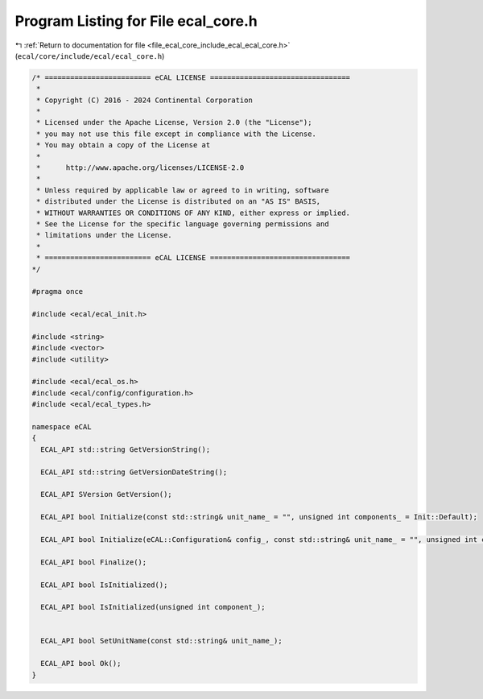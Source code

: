 
.. _program_listing_file_ecal_core_include_ecal_ecal_core.h:

Program Listing for File ecal_core.h
====================================

|exhale_lsh| :ref:`Return to documentation for file <file_ecal_core_include_ecal_ecal_core.h>` (``ecal/core/include/ecal/ecal_core.h``)

.. |exhale_lsh| unicode:: U+021B0 .. UPWARDS ARROW WITH TIP LEFTWARDS

.. code-block:: cpp

   /* ========================= eCAL LICENSE =================================
    *
    * Copyright (C) 2016 - 2024 Continental Corporation
    *
    * Licensed under the Apache License, Version 2.0 (the "License");
    * you may not use this file except in compliance with the License.
    * You may obtain a copy of the License at
    * 
    *      http://www.apache.org/licenses/LICENSE-2.0
    * 
    * Unless required by applicable law or agreed to in writing, software
    * distributed under the License is distributed on an "AS IS" BASIS,
    * WITHOUT WARRANTIES OR CONDITIONS OF ANY KIND, either express or implied.
    * See the License for the specific language governing permissions and
    * limitations under the License.
    *
    * ========================= eCAL LICENSE =================================
   */
   
   #pragma once
   
   #include <ecal/ecal_init.h>
   
   #include <string>
   #include <vector>
   #include <utility>
   
   #include <ecal/ecal_os.h>
   #include <ecal/config/configuration.h>
   #include <ecal/ecal_types.h>
   
   namespace eCAL
   {
     ECAL_API std::string GetVersionString();
   
     ECAL_API std::string GetVersionDateString();
   
     ECAL_API SVersion GetVersion();
   
     ECAL_API bool Initialize(const std::string& unit_name_ = "", unsigned int components_ = Init::Default);
   
     ECAL_API bool Initialize(eCAL::Configuration& config_, const std::string& unit_name_ = "", unsigned int components_ = Init::Default);
   
     ECAL_API bool Finalize();
   
     ECAL_API bool IsInitialized();
   
     ECAL_API bool IsInitialized(unsigned int component_);
   
   
     ECAL_API bool SetUnitName(const std::string& unit_name_);
   
     ECAL_API bool Ok();
   }
